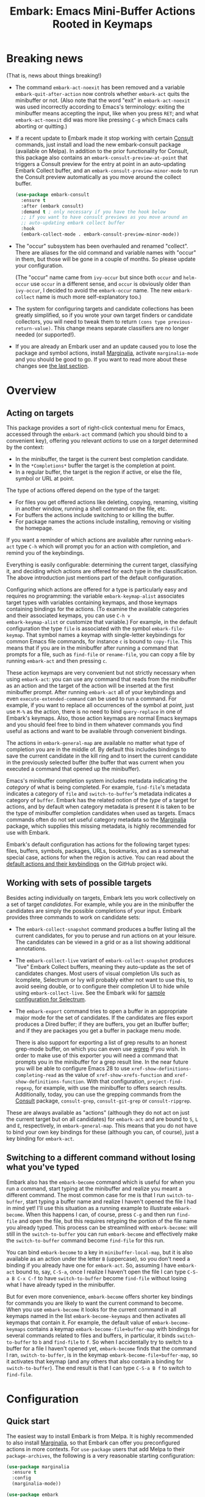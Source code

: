 #+TITLE: Embark: Emacs Mini-Buffer Actions Rooted in Keymaps
#+OPTIONS: d:nil
#+EXPORT_FILE_NAME: embark.texi
#+TEXINFO_DIR_CATEGORY: Emacs
#+TEXINFO_DIR_TITLE: Embark: (embark).
#+TEXINFO_DIR_DESC: Emacs Mini-Buffer Actions Rooted in Keymaps

:BADGE:
[[https://melpa.org/#/embark][file:https://melpa.org/packages/embark-badge.svg]]
:END:

* Breaking news

  (That is, news about things breaking!)

  - The command =embark-act-noexit= has been removed and a variable
    =embark-quit-after-action= now controls whether =embark-act= quits the
    minibuffer or not. (Also note that the word "exit" in
    =embark-act-noexit= was used incorrectly according to Emacs's
    terminology: exiting the minibuffer means accepting the input,
    like when you press =RET=; and what =embark-act-noexit= did was more
    like pressing =C-g= which Emacs calls aborting or quitting.)
  - If a recent update to Embark made it stop working with certain
    [[https://github.com/minad/consult/][Consult]] commands, just install and load the new embark-consult
    package (available on Melpa). In addition to the prior
    functionality for Consult, this package also contains an
    =embark-consult-preview-at-point= that triggers a Consult preview
    for the entry at point in an auto-updating Embark Collect buffer,
    and an =embark-consult-preview-minor-mode= to run the Consult
    preview automatically as you move around the collect buffer.

    #+begin_src emacs-lisp
      (use-package embark-consult
        :ensure t
        :after (embark consult)
        :demand t ; only necessary if you have the hook below
        ;; if you want to have consult previews as you move around an
        ;; auto-updating embark collect buffer
        :hook
        (embark-collect-mode . embark-consult-preview-minor-mode))
    #+end_src

  - The "occur" subsystem has been overhauled and renamed "collect".
    There are aliases for the old command and variable names with
    "occur" in them, but those will be gone in a couple of months. So
    please update your configuration.

    (The "occur" name came from =ivy-occur= but since both =occur= and
    =helm-occur= use =occur= in a different sense, and =occur= is obviously
    older than =ivy-occur=, I decided to avoid the =embark-occur= name.
    The new =embark-collect= name is much more self-explanatory too.)

  - The system for configuring targets and candidate collections has
    been greatly simplified, so if you wrote your own target finders
    or candidate collectors, you will need to tweak them to return
    =(cons type previous-return-value)=. This change means separate
    classifiers are no longer needed (or supported!).

  - If you are already an Embark user and an update caused you to lose
    the package and symbol actions, install [[https://github.com/minad/marginalia][Marginalia]], activate
    =marginalia-mode= and you should be good to go. If you want to read
    more about these changes see [[https://github.com/oantolin/embark#embark-marginalia-and-consult][the last section]].

* Overview
** Acting on targets

This package provides a sort of right-click contextual menu for Emacs,
accessed through the =embark-act= command (which you should bind to a
convenient key), offering you relevant /actions/ to use on a /target/
determined by the context:

- In the minibuffer, the target is the current best completion
 candidate.
- In the =*Completions*= buffer the target is the completion at point.
- In a regular buffer, the target is the region if active, or else the
 file, symbol or URL at point.

The type of actions offered depend on the type of the target:

- For files you get offered actions like deleting, copying,
 renaming, visiting in another window, running a shell command on the
 file, etc.
- For buffers the actions include switching to or killing the buffer.
- For package names the actions include installing, removing or
 visiting the homepage.

If you want a reminder of which actions are available after running
=embark-act= type =C-h= which will prompt you for an action with
completion, and remind you of the keybindings.

Everything is easily configurable: determining the current target,
classifying it, and deciding which actions are offered for each type
in the classification. The above introduction just mentions part of
the default configuration.

Configuring which actions are offered for a type is particularly easy
and requires no programming: the variable =embark-keymap-alist=
associates target types with variables containing keymaps, and those
keymaps containing bindings for the actions. (To examine the
available categories and their associated keymaps, you can use =C-h v
embark-keymap-alist= or customize that variable.) For example, in the
default configuration the type =file= is associated with the symbol
=embark-file-keymap=. That symbol names a keymap with single-letter
keybindings for common Emacs file commands, for instance =c= is bound
to =copy-file=. This means that if you are in the minibuffer after
running a command that prompts for a file, such as =find-file= or
=rename-file=, you can copy a file by running =embark-act= and then
pressing =c=.

These action keymaps are very convenient but not strictly necessary
when using =embark-act=: you can use any command that reads from the
minibuffer as an action and the target of the action will be inserted
at the first minibuffer prompt. After running =embark-act= all of your
keybindings and even =execute-extended-command= can be used to run a
command. For example, if you want to replace all occurrences of the
symbol at point, just use =M-%= as the action, there is no need to bind
=query-replace= in one of Embark's keymaps. Also, those action keymaps
are normal Emacs keymaps and you should feel free to bind in them
whatever commands you find useful as actions and want to be available
through convenient bindings.

The actions in =embark-general-map= are available no matter what type
of completion you are in the middle of. By default this includes
bindings to save the current candidate in the kill ring and to insert
the current candidate in the previously selected buffer (the buffer
that was current when you executed a command that opened up the
minibuffer).

Emacs's minibuffer completion system includes metadata indicating the
/category/ of what is being completed. For example, =find-file='s
metadata indicates a category of =file= and =switch-to-buffer='s metadata
indicates a category of =buffer=. Embark has the related notion of the
/type/ of a target for actions, and by default when category metadata
is present it is taken to be the type of minibuffer completion
candidates when used as targets. Emacs commands often do not set
useful category metadata so the [[https://github.com/minad/marginalia][Marginalia]] package, which supplies
this missing metadata, is highly recommended for use with Embark.

Embark's default configuration has actions for the following target
types: files, buffers, symbols, packages, URLs, bookmarks, and as a
somewhat special case, actions for when the region is active. You can
read about the [[https://github.com/oantolin/embark/wiki/Default-Actions][default actions and their keybindings]] on the GitHub
project wiki.

** Working with sets of possible targets

Besides acting individually on targets, Embark lets you work
collectively on a set of target /candidates/. For example, while you
are in the minibuffer the candidates are simply the possible
completions of your input. Embark provides three commands to work on
candidate sets:

- The =embark-collect-snapshot= command produces a buffer listing all
  the current candidates, for you to peruse and run actions on at your
  leisure. The candidates can be viewed in a grid or as a list showing
  additional annotations.

- The =embark-collect-live= variant of =embark-collect-snapshot= produces
  "live" Embark Collect buffers, meaning they auto-update as the set
  of candidates changes. Most users of visual completion UIs such as
  Icomplete, Selectrum or Ivy will probably either not want to use
  this, to avoid seeing double, or to configure their completion UI to
  hide while using =embark-collect-live=. See the Embark wiki for [[https://github.com/oantolin/embark/wiki/Additional-Configuration#pause-selectrum-while-using-embark-collect-live][sample
  configuration for Selectrum]].

- The =embark-export= command tries to open a buffer in an appropriate
  major mode for the set of candidates. If the candidates are files
  export produces a Dired buffer; if they are buffers, you get an
  Ibuffer buffer; and if they are packages you get a buffer in
  package menu mode.

  There is also support for exporting a list of grep results to an
  honest grep-mode buffer, on which you can even use [[https://github.com/mhayashi1120/Emacs-wgrep][wgrep]] if you
  wish. In order to make use of this exporter you will need a command
  that prompts you in the minibuffer for a grep result line. In the
  near future you will be able to configure Emacs 28 to use
  =xref-show-definitions-completing-read= as the value of
  =xref-show-xrefs-function= and =xref-show-definitions-function=. With
  that configuration, =project-find-regexp=, for example, with use the
  minibuffer to offers search results. Additionally, today, you can
  use the grepping commands from the [[https://github.com/minad/consult/][Consult]] package, =consult-grep=,
  =consult-git-grep= or =consult-ripgrep=.

These are always available as "actions" (although they do not act on
just the current target but on all candidates) for =embark-act= and are
bound to =S=, =L= and =E=, respectively, in =embark-general-map=. This means
that you do not have to bind your own key bindings for these
(although you can, of course), just a key binding for =embark-act=.

** Switching to a different command without losing what you've typed

Embark also has the =embark-become= command which is useful for when
you run a command, start typing at the minibuffer and realize you
meant a different command. The most common case for me is that I run
=switch-to-buffer=, start typing a buffer name and realize I haven't
opened the file I had in mind yet! I'll use this situation as a
running example to illustrate =embark-become=. When this happens I can,
of course, press =C-g= and then run =find-file= and open the file, but
this requires retyping the portion of the file name you already
typed. This process can be streamlined with =embark-become=: will still
in the =switch-to-buffer= you can run =embark-become= and effectively
make the =switch-to-buffer= command become =find-file= for this run.

You can bind =embark-become= to a key in =minibuffer-local-map=, but it is
also available as an action under the letter =B= (uppercase), so you
don't need a binding if you already have one for =embark-act=. So,
assuming I have =embark-act= bound to, say, =C-S-a=, once I realize I
haven't open the file I can type =C-S-a B C-x C-f= to have
=switch-to-buffer= become =find-file= without losing what I have already
typed in the minibuffer.

But for even more convenience, =embark-become= offers shorter key
bindings for commands you are likely to want the current command to
become. When you use =embark-become= it looks for the current command in
all keymaps named in the list =embark-become-keymaps= and then activates
all keymaps that contain it. For example, the default value of
=embark-become-keymaps= contains a keymap =embark-become-file+buffer-map=
with bindings for several commands related to files and buffers, in
particular, it binds =switch-to-buffer= to =b= and =find-file= to =f=. So when
I accidentally try to switch to a buffer for a file I haven't opened
yet, =embark-become= finds that the command I ran, =switch-to-buffer=, is
in the keymap =embark-become-file+buffer-map=, so it activates that
keymap (and any others that also contain a binding for
=switch-to-buffer=). The end result is that I can type =C-S-a B f= to
switch to =find-file=.

* Configuration
** Quick start

The easiest way to install Embark is from Melpa. It is highly
recommended to also install [[https://github.com/minad/marginalia][Marginalia]], so that Embark can offer you
preconfigured actions in more contexts. For =use-package= users that
add Melpa to their =package-archives=, the following is a very
reasonable starting configuration:

#+begin_src emacs-lisp
  (use-package marginalia
    :ensure t
    :config
    (marginalia-mode))

  (use-package embark
    :ensure t
    :bind
    ("C-S-a" . embark-act))              ; pick some comfortable binding

  ;; Consult users will also want the embark-consult package.
  (use-package embark-consult
    :ensure t
    :after (embark consult)
    :demand t ; only necessary if you have the hook below
    ;; if you want to have consult previews as you move around an
    ;; auto-updating embark collect buffer
    :hook
    (embark-collect-mode . embark-consult-preview-minor-mode))
#+end_src

Other Embark commands such as =embark-become=, =embark-collect-snapshot=,
=embark-collect-live=, =embark-export= can be run through =embark-act= as
actions bound to =B=, =S=, =L=, =E= respectively, and thus don't really need
a dedicated key binding, but feel free to bind them directly if you
so wish. If you do choose to bind them directly, you'll probably want
to bind them in =minibuffer-local-map=, since they are most useful in
the minibuffer (in fact, =embark-become= only works in the minibuffer).

Embark needs to know what your minibuffer completion system considers
to be the list of candidates and which one is the current one. Embark
works out of the box if you use Emacs's default tab completion, the
built-in =icomplete-mode= or =fido-mode=, or the third-party packages
[[https://github.com/raxod502/selectrum/][Selectrum]] or [[https://github.com/abo-abo/swiper][Ivy]].

If you are a [[https://emacs-helm.github.io/helm/][Helm]] or [[https://github.com/abo-abo/swiper][Ivy]] user you are unlikely to want Embark since
those packages include comprehensive functionality for acting on
minibuffer completion candidates. (Embark does come with Ivy
integration despite this.)

** Showing a reminder of available actions

If you want a reminder of which actions are available after running
=embark-act=, use =embark-keymap-help=, which is bound to =C-h= in all of
Embark's action keymaps. That command will prompt you for the name of
an action with completion (but feel free to enter a command not among
the offered candidates!), and will also remind you of the keybindings.
You can press =@= at the prompt and then one of the keybindings to enter
the name of the corresponding action.

If you find you prefer entering actions that way, you can configure
embark to always prompt you for actions by setting the variable
=embark-prompter= to =embark-completing-read-prompter=.

If you want to see the actions and their key bindings, but want to
use the keybindings rather than completing the command name, you can
install [[https://github.com/justbur/emacs-which-key][which-key]] and configure Embark as follows:

#+begin_src emacs-lisp
  (setq embark-action-indicator
        (lambda (map _target)
          (which-key--show-keymap "Embark" map nil nil 'no-paging)
          #'which-key--hide-popup-ignore-command)
        embark-become-indicator embark-action-indicator)
#+end_src

** Quitting the minibuffer after an action

By default, if you call =embark-act= from the minibuffer it quits the
minibuffer after performing the action. You can change this by setting
the customizable variable =embark-quit-after-action= to =nil=. That
variable controls whether or not =embark-act= quits the minibuffer when
you call it without a prefix argument, and you can select the opposite
behavior to what the variable says by calling =embark-act= with =C-u=.
Note that both the variable =embark-quit-after-action= and =C-u= have no
effect when you call =embark-act= outside the minibuffer.

Having =embark-act= /not/ quit the minibuffer can be useful to turn
commands into little "thing managers". For example, you can use
=find-file= as a little file manager or =describe-package= as a little
package manager: you can run those commands, perform a series of
actions, and then quit the command.

If you find yourself using the quitting and non-quitting variants of
=embark-act= about equally often, you may prefer to have separate
commands for them instead of a single command that you call with =C-u=
half the time. You could, for example, keep the default exiting
behavior of =embark-act= and define a non-quitting version as follows:

#+begin_src emacs-lisp
  (defun embark-act-noquit ()
    "Run action but don't quit the minibuffer afterwards."
    (interactive)
    (let ((embark-quit-after-action nil))
      (embark-act)))
#+end_src

** Allowing the target to be edited before acting on it

By default, for most commands =embark= inserts the target of the action
into the next minibuffer prompt and "presses =RET=" for you, accepting
the target as is.

For some commands this might be undesirable, either for safety
(because a command is "hard to undo", like =delete-file= or
=kill-buffer=), or because further input is required next to the target
(like when using =shell-command=: the target is the file and you still
need to enter a shell command to run on it, at the same prompt). You
can add such commands to the =embark-allow-edit-commands= variable
(which by default already contains the examples mentioned, and a few
others as well).

Now, automatically pressing =RET= for most commands is only the default.
If you set the variable =embark-allow-edit-default= to =t=, then =embark=
will instead give you a chance to edit the target before acting upon
it, for all commands except those listed in =embark-skip-edit-commands=.

** Running some setup after injecting the target

You can customize what happens after the target is inserted at the
minibuffer prompt of an action. There is a hook, =embark-setup-hook=,
that is run by default after injecting the target into the minibuffer.
This hook can be overridden for specific action commands by associating
the command to the desired overriding hook in =embark-setup-overrides=.

For example, consider using =shell-command= as an action during file
completion. It would be useful to insert a space before the target
file name and to leave the point at the beginning, so you can
immediately type the shell command. That's why in =embark='s default
configuration there is an entry in =embark-setup-overrides= associating
=shell-command= to =embark--shell-prep=, a simple helper command that
quotes all the spaces in the file name, inserts an extra space at the
beginning of the line and leaves point to the left of it.

** Creating your own keymaps

All internal keymaps are defined with a helper macro
=embark-define-keymap= that you can use to define your own keymaps,
whether they are for new categories in =embark-keymap-alist= or for any
other purpose! For example a simple version of the file action keymap
could be defined as follows:

#+BEGIN_SRC emacs-lisp
  (embark-define-keymap embark-file-map
    "Example keymap with a few file actions"
    ("d" delete-file)
    ("r" rename-file)
    ("c" copy-file))
#+END_SRC

Remember also that these action keymaps are perfectly normal Emacs
keymaps, and do not need to be created with this helper macro. You
can use the built-in =define-key=, or your favorite external package
such as =bind-key= or =general.el= to manage them.

** Defining actions for new categories of targets

It is easy to configure Embark to provide actions for new types of
targets, either in the minibuffer or outside it. I present below two
very detailed examples of how to do this. At several points I'll
explain more than one way to proceed, typically with the easiest
option first. I include the alternative options since there will be
similar situations where the easiest option is not available.

*** New minibuffer target example - tab-bar tabs

Say you use the new [[https://www.gnu.org/software/emacs/manual/html_node/emacs/Tab-Bars.html][tab bars]] from Emacs 27 and you want Embark to
offer tab-specific actions when you use the tab-bar-mode commands
that mention tabs by name. You would need to: (1) make sure Embark
knows those commands deal with tabs, (2) define a keymap for tab
actions and configure Embark so it knows that's the keymap you want.

**** Telling Embark about commands that prompt for tabs by name

For step (1), it would be great if the =tab-bar-mode= commands reported
the completion category =tab= when asking you for a tab with
completion. (All built-in Emacs commands that prompt for file names,
for example, do have metadata indicating that they want a =file=.) They
do not, unfortunately, and I will describe a couple of ways to deal
with this.

Maybe the easiest thing is to configure [[https://github.com/minad/marginalia][Marginalia]] to enhance those
commands. All of the =tab-bar-*-tab-by-name= commands have the words
"tab by name" in the minibuffer prompt, so you can use:

#+begin_src emacs-lisp
  (add-to-list 'marginalia-prompt-categories '("tab by name" . tab))
#+end_src

That's it! But in case you are ever in a situation where you don't
already have commands that prompt for the targets you want, I'll
describe how writing your own command with appropriate =category=
metadata looks:

#+begin_src emacs-lisp
  (defun my-select-tab-by-name (tab)
    (interactive
     (list
      (let ((tab-list (or (mapcar #'(lambda (tab) (cdr (assq 'name tab)))
                                  (tab-bar-tabs))
                          (user-error "No tabs found"))))
        (completing-read
         "Tabs: "
         (lambda (string predicate action)
           (if (eq action 'metadata)
               '(metadata (category . tab))
             (complete-with-action action tab-list string predicate)))))))
    (tab-bar-select-tab-by-name tab))
#+end_src

As you can see, the built-in support for setting the category
metadatum is not very easy to use or pretty to look at. To help with
this I recommend the =consult--read= function from the excellent
[[https://github.com/minad/consult/][Consult]] package. With that function we can rewrite the command as
follows:

#+begin_src emacs-lisp
  (defun my-select-tab-by-name (tab)
    (interactive
     (list
      (let ((tab-list (or (mapcar #'(lambda (tab) (cdr (assq 'name tab)))
                                  (tab-bar-tabs))
                          (user-error "No tabs found"))))
        (consult--read "Tabs: " tab-list
                       :category 'tab))))
    (tab-bar-select-tab-by-name tab))
#+end_src

Much nicer! No matter how you define the =my-select-tab-by-name=
command, the first approach with Marginalia and prompt detection has
the following advantages: you get the =tab= category for all the
=tab-bar-*-bar-by-name= commands at once, also, you enhance built-in
commands, instead of defining new ones.

**** Defining and configuring a keymap for tab actions

 Let's say we want to offer select, rename and close actions for tabs
 (in addition to Embark general actions, such as saving the tab name to
 the kill-ring, which you get for free). Then this will do:

 #+begin_src emacs-lisp
   (embark-define-keymap embark-tab-actions
     "Keymap for actions for tab-bar tabs (when mentioned by name)."
     ("s" tab-bar-select-tab-by-name)
     ("r" tab-bar-rename-tab-by-name)
     ("k" tab-bar-close-tab-by-name))

   (add-to-list 'embark-keymap-alist '(tab . embark-tab-actions))
 #+end_src

 What if after using this for a while you feel closing the tab
 without confirmation is dangerous? You have a couple of options:

 1. You can keep using the =tab-bar-close-tab-by-name= command, but no
    longer let Embark press =RET= for you:
    #+begin_src emacs-lisp
      (add-to-list 'embark-allow-edit-commands 'tab-bar-close-tab-by-name)
    #+end_src

 2. You can write your own command that prompts for confirmation and
    use that instead of =tab-bar-close-tab-by-name= in the above keymap:
    #+begin_src emacs-lisp
      (defun my-confirm-close-tab-by-name (tab)
        (interactive "sTab to close: ")
        (when (y-or-n-p (format "Close tab '%s'? " tab))
          (tab-bar-close-tab-by-name tab)))
    #+end_src

    Notice that this is a command you can also use directly from =M-x=
    independently of Embark. Using it from =M-x= leaves something to be
    desired, though, since you don't get completion for the tab names.
    You can fix this if you wish as described in the previous section.

*** New target example in regular buffers - short Wikipedia links

Say you want to teach embark to treat text of the form
=wikipedia:Gary_Kasparov= in any regular buffer as a link to Wikipedia,
with actions to open the Wikipedia page in eww or an external browser
or to save the URL of the page in the kill-ring. We can take
advantage of the actions that Embark has preconfigured for URLs, so
all we need to do is teach Embark that =wikipedia:Gary_Kasparov= stands
for the URL =https://en.wikipedia.org/wiki/Garry_Kasparov=.

You can be as fancy as you want with the recognized syntax. Here, to
keep the example simple, I'll assume the link matches the regexp
=wikipedia:[[:alnum:]_]+=. We will write a function that looks for a
match surrounding point, and returns the pair =(cons 'url
actual-url-of-the-page)=.

#+begin_src emacs-lisp
  (defun my-short-wikipedia-link ()
    "Target a link at point of the form wikipedia:Page_Name."
    (save-excursion
      (let* ((beg (progn (skip-chars-backward "[:alnum:]_:") (point)))
             (end (progn (skip-chars-forward "[:alnum:]_:") (point)))
             (str (buffer-substring-no-properties beg end)))
        (save-match-data
          (when (string-match "wikipedia:\\([[:alnum:]_]+\\)" str)
            (cons 'url (format "https://en.wikipedia.org/wiki/%s"
                               (match-string 1 str))))))))

  (add-to-list 'embark-target-finders 'my-short-wikipedia-link)
#+end_src

* Embark, Marginalia and Consult

Some changes were made to Embark, to better cooperate with the
[[https://github.com/minad/marginalia][Marginalia]] and [[https://github.com/minad/consult][Consult]] packages, and prior to being submitted to
MELPA. Neither of those packages is a dependency of Embark, but
Marginalia is highly recommended, for reasons explained in the rest
of this section

Embark comes with actions for symbols (commands, functions, variables
with actions such as finding the definition, looking up the
documentation, evaluating, etc.) in the =embark-symbol-map= keymap, and
for packages (actions like install, delete, browse url, etc.) in the
=embark-package-keymap=.

Unfortunately Embark no longer automatically offers you these keymaps
when relevant, because many built-in Emacs commands don't report
accurate category metadata. For example, a command like
=describe-package=, which reads a package name from the minibuffer,
does not have metadata indicating so.

Previously Embark had functions to supply this missing metadata, but
they have been moved to Marginalia, which augments many Emacs command
to report accurate category metadata. Simply activating
=marginalia-mode= allows Embark to offer you the package and symbol
actions when appropriate again.

All annotation functions have been removed from Embark and moved to
Marginalia (where they have been improved!). Embark used these old
annotation functions for the list view in Embark Collect buffers.

- If you install Marginalia and activate =marginalia-mode=, the list
  view in Embark Collect buffers will use the Marginalia annotations
  automatically.

- If you don't install Marginalia, you will see only the annotations
  that come with Emacs (such as keybindings in =M-x=, or the unicode
  characters in =C-x 8 RET=).

Other small changes:

- If you have Consult installed and call =embark-collect-snapshot= from
  =consult-line=, =consult-mark= or =consult-outline=, you will notice the
  Embark Collect buffer starts in list view by default. Similarly,
  you'll notice that the =consult-yank= family of commands start out in
  list view with zebra stripes, so you can easily tell where
  multi-line kill-ring entries start and end.
- The function =embark-open-externally= has been removed following the
  policy of avoiding overlap with Consult. If you used that action,
  add [[https://github.com/minad/consult/blob/373498acb76b9395e5e590fb8e39f671a9363cd7/consult.el#L707][the small function]] to your configuration or install Consult and
  use =consult-file-externally=.
